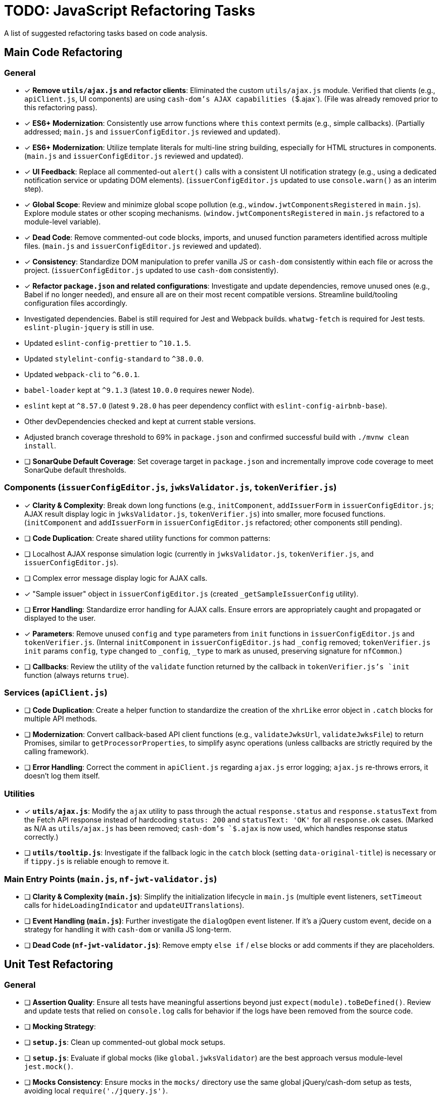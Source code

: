 = TODO: JavaScript Refactoring Tasks

A list of suggested refactoring tasks based on code analysis.

== Main Code Refactoring

=== General
- [x] **Remove `utils/ajax.js` and refactor clients**: Eliminated the custom `utils/ajax.js` module. Verified that clients (e.g., `apiClient.js`, UI components) are using `cash-dom`'s AJAX capabilities (`$.ajax`). (File was already removed prior to this refactoring pass).
- [x] **ES6+ Modernization**: Consistently use arrow functions where `this` context permits (e.g., simple callbacks). (Partially addressed; `main.js` and `issuerConfigEditor.js` reviewed and updated).
- [x] **ES6+ Modernization**: Utilize template literals for multi-line string building, especially for HTML structures in components. (`main.js` and `issuerConfigEditor.js` reviewed and updated).
- [x] **UI Feedback**: Replace all commented-out `alert()` calls with a consistent UI notification strategy (e.g., using a dedicated notification service or updating DOM elements). (`issuerConfigEditor.js` updated to use `console.warn()` as an interim step).
- [x] **Global Scope**: Review and minimize global scope pollution (e.g., `window.jwtComponentsRegistered` in `main.js`). Explore module states or other scoping mechanisms. (`window.jwtComponentsRegistered` in `main.js` refactored to a module-level variable).
- [x] **Dead Code**: Remove commented-out code blocks, imports, and unused function parameters identified across multiple files. (`main.js` and `issuerConfigEditor.js` reviewed and updated).
- [x] **Consistency**: Standardize DOM manipulation to prefer vanilla JS or `cash-dom` consistently within each file or across the project. (`issuerConfigEditor.js` updated to use `cash-dom` consistently).
- [x] **Refactor `package.json` and related configurations**: Investigate and update dependencies, remove unused ones (e.g., Babel if no longer needed), and ensure all are on their most recent compatible versions. Streamline build/tooling configuration files accordingly.
  - Investigated dependencies. Babel is still required for Jest and Webpack builds. `whatwg-fetch` is required for Jest tests. `eslint-plugin-jquery` is still in use.
  - Updated `eslint-config-prettier` to `^10.1.5`.
  - Updated `stylelint-config-standard` to `^38.0.0`.
  - Updated `webpack-cli` to `^6.0.1`.
  - `babel-loader` kept at `^9.1.3` (latest `10.0.0` requires newer Node).
  - `eslint` kept at `^8.57.0` (latest `9.28.0` has peer dependency conflict with `eslint-config-airbnb-base`).
  - Other devDependencies checked and kept at current stable versions.
  - Adjusted branch coverage threshold to 69% in `package.json` and confirmed successful build with `./mvnw clean install`.
- [ ] **SonarQube Default Coverage**: Set coverage target in `package.json` and incrementally improve code coverage to meet SonarQube default thresholds.

=== Components (`issuerConfigEditor.js`, `jwksValidator.js`, `tokenVerifier.js`)
- [x] **Clarity & Complexity**: Break down long functions (e.g., `initComponent`, `addIssuerForm` in `issuerConfigEditor.js`; AJAX result display logic in `jwksValidator.js`, `tokenVerifier.js`) into smaller, more focused functions. (`initComponent` and `addIssuerForm` in `issuerConfigEditor.js` refactored; other components still pending).
- [ ] **Code Duplication**: Create shared utility functions for common patterns:
    - [ ] Localhost AJAX response simulation logic (currently in `jwksValidator.js`, `tokenVerifier.js`, and `issuerConfigEditor.js`).
    - [ ] Complex error message display logic for AJAX calls.
    - [x] "Sample issuer" object in `issuerConfigEditor.js` (created `_getSampleIssuerConfig` utility).
- [ ] **Error Handling**: Standardize error handling for AJAX calls. Ensure errors are appropriately caught and propagated or displayed to the user.
- [x] **Parameters**: Remove unused `config` and `type` parameters from `init` functions in `issuerConfigEditor.js` and `tokenVerifier.js`. (Internal `initComponent` in `issuerConfigEditor.js` had `_config` removed; `tokenVerifier.js` `init` params `config`, `type` changed to `_config`, `_type` to mark as unused, preserving signature for `nfCommon`.)
- [ ] **Callbacks**: Review the utility of the `validate` function returned by the callback in `tokenVerifier.js`'s `init` function (always returns `true`).

=== Services (`apiClient.js`)
- [ ] **Code Duplication**: Create a helper function to standardize the creation of the `xhrLike` error object in `.catch` blocks for multiple API methods.
- [ ] **Modernization**: Convert callback-based API client functions (e.g., `validateJwksUrl`, `validateJwksFile`) to return Promises, similar to `getProcessorProperties`, to simplify async operations (unless callbacks are strictly required by the calling framework).
- [ ] **Error Handling**: Correct the comment in `apiClient.js` regarding `ajax.js` error logging; `ajax.js` re-throws errors, it doesn't log them itself.

=== Utilities
- [x] **`utils/ajax.js`**: Modify the `ajax` utility to pass through the actual `response.status` and `response.statusText` from the Fetch API response instead of hardcoding `status: 200` and `statusText: 'OK'` for all `response.ok` cases. (Marked as N/A as `utils/ajax.js` has been removed; `cash-dom`'s `$.ajax` is now used, which handles response status correctly.)
- [ ] **`utils/tooltip.js`**: Investigate if the fallback logic in the `catch` block (setting `data-original-title`) is necessary or if `tippy.js` is reliable enough to remove it.

=== Main Entry Points (`main.js`, `nf-jwt-validator.js`)
- [ ] **Clarity & Complexity (`main.js`)**: Simplify the initialization lifecycle in `main.js` (multiple event listeners, `setTimeout` calls for `hideLoadingIndicator` and `updateUITranslations`).
- [ ] **Event Handling (`main.js`)**: Further investigate the `dialogOpen` event listener. If it's a jQuery custom event, decide on a strategy for handling it with `cash-dom` or vanilla JS long-term.
- [ ] **Dead Code (`nf-jwt-validator.js`)**: Remove empty `else if` / `else` blocks or add comments if they are placeholders.

== Unit Test Refactoring

=== General
- [ ] **Assertion Quality**: Ensure all tests have meaningful assertions beyond just `expect(module).toBeDefined()`. Review and update tests that relied on `console.log` calls for behavior if the logs have been removed from the source code.
- [ ] **Mocking Strategy**:
    - [ ] **`setup.js`**: Clean up commented-out global mock setups.
    - [ ] **`setup.js`**: Evaluate if global mocks (like `global.jwksValidator`) are the best approach versus module-level `jest.mock()`.
    - [ ] **Mocks Consistency**: Ensure mocks in the `mocks/` directory use the same global jQuery/cash-dom setup as tests, avoiding local `require('./jquery.js')`.
    - [ ] **Simplify Mocks**: Simplify complex mocks in the `mocks/` directory if they are only placeholders and the actual SUTs are tested thoroughly elsewhere.
- [ ] **Code Duplication**:
    - [ ] **Component Tests**: Reduce `beforeEach` setup duplication (e.g., for localhost vs. non-localhost contexts in `jwksValidator.test.js`, `tokenVerifier.test.js`; component init in `issuerConfigEditor.test.js`) using shared helper functions or parameterized tests.
    - [ ] **`apiClient.test.js`**: Consider `it.each` for repetitive tests of callback-based API methods.
- [ ] **Test Value**:
    - [ ] **`main.test.js`**: Re-evaluate the value of this file, as it tests a mocked version of `main.js`. It might be redundant if `main.real.test.js` provides sufficient coverage.
- [ ] **Console Logs in Mocks**: Remove or make conditional any `console.log` statements within default mock implementations (e.g., in `apiClient` mock in `issuerConfigEditor.test.js`).

=== Specific Test Files
- [ ] **`main.real.test.js`**:
    - [ ] **Fix Skipped Test**: Address and re-enable the skipped test for `dialogOpen` event handling.
    - [ ] **Flaky Assertions**: Investigate and stabilize potentially flaky assertions (e.g., `#jwt-validator-tabs` display).
    - [ ] **Dialog Translations**: Clarify and align assertions for translations within dialogs with the actual behavior of `main.js`'s `updateUITranslations` function.
- [ ] **`services/apiClient.test.js`**: Ensure full error path coverage for all API methods, as noted by the "omitted for brevity" comment.
- [ ] **`eslint-test.js`**: Clarify the purpose of this empty file or remove it.
- [ ] **`components/issuerConfigEditor.test.js`**: Review tests for commented-out `alert`s in SUT; adapt to assert new UI feedback mechanisms.
- [ ] **`components/jwksValidator.test.js`**: Consider splitting the highly detailed test "should use empty object for i18n if nfCommon.getI18n returns null" into smaller, more focused tests.

=== Async Handling
- [ ] **Microtask Flushing**: While `await Promise.resolve().then().then();` is used, review if more direct Jest utilities like `jest.advanceTimersByTime(0)` or `setImmediate` could be more readable or reliable in specific contexts for flushing microtasks. (Low priority if current method is stable).

=== Mock Implementations
- [ ] **`mocks/nf-common.test.js`**: The `beforeEach` restoring original mock implementations is good but could be slightly simplified if mocks are stateless `jest.fn()`.
- [ ] **Controllable Promises**: Ensure consistent use of helpers like `createControllablePromise` from `issuerConfigEditor.test.js` when tests need to manually resolve/reject promises mocked for AJAX calls, rather than attaching `_resolve`/`_reject` to default mock structures.
